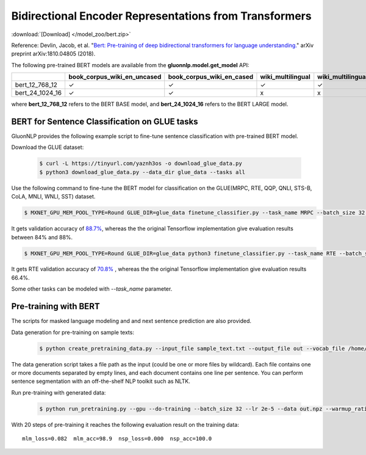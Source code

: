 Bidirectional Encoder Representations from Transformers
-------------------------------------------------------

:download:`[Download] </model_zoo/bert.zip>`

Reference: Devlin, Jacob, et al. "`Bert: Pre-training of deep bidirectional transformers for language understanding. <https://arxiv.org/abs/1810.04805>`_" arXiv preprint arXiv:1810.04805 (2018).

The following pre-trained BERT models are available from the **gluonnlp.model.get_model** API:

+--------------------+---------------------------------+-------------------------------+--------------------+-------------------------+---------+
|                    | book_corpus_wiki_en_uncased     | book_corpus_wiki_en_cased     | wiki_multilingual  | wiki_multilingual_cased | wiki_cn |
+====================+=================================+===============================+====================+=========================+=========+
| bert_12_768_12     | ✓                               | ✓                             | ✓                  | ✓                       | ✓       |
+--------------------+---------------------------------+-------------------------------+--------------------+-------------------------+---------+
| bert_24_1024_16    | ✓                               | ✓                             | x                  | x                       | x       |
+--------------------+---------------------------------+-------------------------------+--------------------+-------------------------+---------+

where **bert_12_768_12** refers to the BERT BASE model, and **bert_24_1024_16** refers to the BERT LARGE model.

BERT for Sentence Classification on GLUE tasks
~~~~~~~~~~~~~~~~~~~~~~~~~~~~~~~~~~~~~~~~~~~~~~

GluonNLP provides the following example script to fine-tune sentence classification with pre-trained
BERT model.

Download the GLUE dataset:

 .. code-block:: console

    $ curl -L https://tinyurl.com/yaznh3os -o download_glue_data.py
    $ python3 download_glue_data.py --data_dir glue_data --tasks all

Use the following command to fine-tune the BERT model for classification on the GLUE(MRPC, RTE, QQP, QNLI, STS-B, CoLA, MNLI, WNLI, SST) dataset.

.. code-block:: console

   $ MXNET_GPU_MEM_POOL_TYPE=Round GLUE_DIR=glue_data finetune_classifier.py --task_name MRPC --batch_size 32 --optimizer bertadam --epochs 3 --gpu --lr 2e-5

It gets validation accuracy of `88.7% <https://raw.githubusercontent.com/dmlc/web-data/master/gluonnlp/logs/bert/finetuned_mrpc.log>`_, whereas the the original Tensorflow implementation give evaluation results between 84% and 88%.

.. code-block:: console

   $ MXNET_GPU_MEM_POOL_TYPE=Round GLUE_DIR=glue_data python3 finetune_classifier.py --task_name RTE --batch_size 32 --optimizer bertadam --epochs 3 --gpu  --lr 2e-5

It gets RTE validation accuracy of `70.8% <https://raw.githubusercontent.com/dmlc/web-data/master/gluonnlp/logs/bert/finetuned_rte.log>`_
, whereas the the original Tensorflow implementation give evaluation results 66.4%.

Some other tasks can be modeled with `--task_name` parameter.

Pre-training with BERT
~~~~~~~~~~~~~~~~~~~~~~

The scripts for masked language modeling and and next sentence prediction are also provided.

Data generation for pre-training on sample texts:

 .. code-block:: console

    $ python create_pretraining_data.py --input_file sample_text.txt --output_file out --vocab_file /home/ubuntu/.mxnet/models/book_corpus_wiki_en_uncased-c3e2bd00.vocab --do_lower_case --max_seq_length 128 --max_predictions_per_seq 20 --dupe_factor 5 --masked_lm_prob 0.15 --short_seq_prob 0.1

The data generation script takes a file path as the input (could be one or more files by wildcard). Each file contains one or more documents separated by empty lines, and each document contains one line per sentence. You can perform sentence segmentation with an off-the-shelf NLP toolkit such as NLTK.

Run pre-training with generated data:

 .. code-block:: console

    $ python run_pretraining.py --gpu --do-training --batch_size 32 --lr 2e-5 --data out.npz --warmup_ratio 0.5 --num_steps 20 --pretrained --log_interval=1 --do-eval --data_eval out.npz --batch_size_eval 8

With 20 steps of pre-training it reaches the following evaluation result on the training data::

    mlm_loss=0.082  mlm_acc=98.9  nsp_loss=0.000  nsp_acc=100.0
